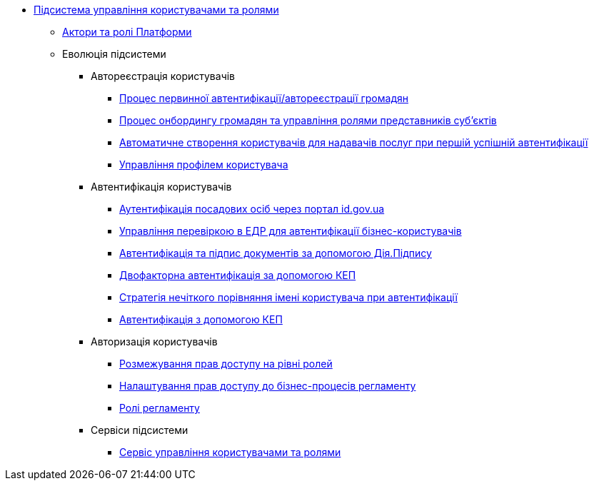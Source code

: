***** xref:arch:architecture/platform/operational/user-management/overview.adoc[Підсистема управління користувачами та ролями]
****** xref:arch:architecture/platform/operational/user-management/platform-actors-roles.adoc[Актори та ролі Платформи]
****** Еволюція підсистеми
******* Автореєстрація користувачів
******** xref:arch:architecture/platform/operational/user-management/citizen-authentication.adoc[Процес первинної автентифікації/автореєстрації громадян]
******** xref:arch:architecture/platform/operational/user-management/citizen-onboarding.adoc[Процес онбордингу громадян та управління ролями представників суб'єктів]
******** xref:arch:architecture/platform/operational/user-management/officer-auto-registration.adoc[Автоматичне створення користувачів для надавачів послуг при першій успішній автентифікації]
******** xref:arch:architecture/platform/operational/user-management/user-profile.adoc[Управління профілем користувача]
******* Автентифікація користувачів
******** xref:arch:architecture/platform/operational/user-management/id-gov-ua-flow.adoc[Аутентифікація посадових осіб через портал id.gov.ua]
******** xref:arch:architecture/platform/operational/user-management/edr-check-for-business-login.adoc[Управління перевіркою в ЕДР для автентифікації бізнес-користувачів]
******** xref:arch:architecture/platform/operational/user-management/diia-sign.adoc[Автентифікація та підпис документів за допомогою Дія.Підпису]
******** xref:arch:architecture/platform/operational/user-management/certificate-admin-login.adoc[Двофакторна автентифікація за допомогою КЕП]
******** xref:arch:architecture/platform/operational/user-management/user-relaxed-authentication.adoc[Стратегія нечіткого порівняння імені користувача при автентифікації]
******** xref:architecture/platform/operational/user-management/services/ds-officer-authenticator/index.adoc[Автентифікація з допомогою КЕП]
******* Авторизація користувачів
******** xref:arch:architecture/platform/operational/user-management/auth.adoc[Розмежування прав доступу на рівні ролей]
******** xref:arch:architecture/platform/operational/user-management/registry-authz.adoc[Налаштування прав доступу до бізнес-процесів регламенту]
******** xref:arch:architecture/platform/operational/user-management/registry-roles.adoc[Ролі регламенту]
******* Сервіси підсистеми
******** xref:arch:architecture/platform/operational/user-management/keycloak/overview.adoc[Сервіс управління користувачами та ролями]